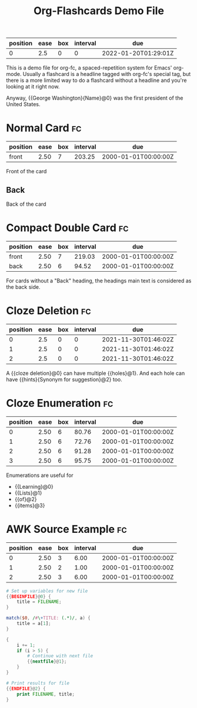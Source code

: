 :PROPERTIES:
:FC_CREATED: 2022-01-20T01:28:57Z
:FC_TYPE:  cloze
:ID:       57518b76-7990-11ec-a58d-00d861145941
:FC_CLOZE_MAX: 0
:FC_CLOZE_TYPE: deletion
:END:
:REVIEW_DATA:
| position | ease | box | interval | due                  |
|----------+------+-----+----------+----------------------|
|        0 |  2.5 |   0 |        0 | 2022-01-20T01:29:01Z |
:END:
#+TITLE: Org-Flashcards Demo File
#+FILETAGS: :fc:fc-demo:noheading:
This is a demo file for org-fc, a spaced-repetition system for Emacs' org-mode.
Usually a flashcard is a headline tagged with org-fc's special tag, but there
is a more limited way to do a flashcard without a headline and you're looking
at it right now.

Anyway, {{George Washington}{Name}@0} was the first president of the United States.

* Normal Card                                                            :fc:
:PROPERTIES:
:ID:       9f80ab65-dbff-41b3-902f-0e8e177debbe
:FC_CREATED: 2000-01-01T00:00:00Z
:FC_TYPE:  normal
:END:
:REVIEW_DATA:
| position | ease | box | interval | due                  |
|----------+------+-----+----------+----------------------|
| front    | 2.50 |   7 |   203.25 | 2000-01-01T00:00:00Z |
:END:
Front of the card
** Back
Back of the card
* Compact Double Card                                                    :fc:
:PROPERTIES:
:ID:       d3e290c2-a7f0-4d10-9a0a-6c1ecec3c29e
:FC_CREATED: 2000-01-01T00:00:00Z
:FC_TYPE:  double
:END:
:REVIEW_DATA:
| position | ease | box | interval | due                  |
|----------+------+-----+----------+----------------------|
| front    | 2.50 |   7 |   219.03 | 2000-01-01T00:00:00Z |
| back     | 2.50 |   6 |    94.52 | 2000-01-01T00:00:00Z |
:END:
For cards without a "Back" heading, the headings main text is
considered as the back side.
* Cloze Deletion                                                         :fc:
:PROPERTIES:
:ID:       2ffc8b34-b2b5-4472-9295-714b5422679d
:FC_CREATED: 2021-11-30T01:46:02Z
:FC_TYPE:  cloze
:FC_CLOZE_MAX: 1
:FC_CLOZE_TYPE: deletion
:END:
:REVIEW_DATA:
| position | ease | box | interval | due                  |
|----------+------+-----+----------+----------------------|
|        0 |  2.5 |   0 |        0 | 2021-11-30T01:46:02Z |
|        1 |  2.5 |   0 |        0 | 2021-11-30T01:46:02Z |
|        2 |  2.5 |   0 |        0 | 2021-11-30T01:46:02Z |
:END:
A {{cloze deletion}@0} can have multiple {{holes}@1}. And each hole can
have {{hints}{Synonym for suggestion}@2} too.
* Cloze Enumeration                                                      :fc:
:PROPERTIES:
:FC_CREATED: 2000-01-01T00:00:00Z
:FC_TYPE:  cloze
:ID:       5eac5801-0ef5-4957-a818-e3f9f08a7d59
:FC_CLOZE_MAX: 3
:FC_CLOZE_TYPE: enumeration
:END:
:REVIEW_DATA:
| position | ease | box | interval | due                  |
|----------+------+-----+----------+----------------------|
|        0 | 2.50 |   6 |    80.76 | 2000-01-01T00:00:00Z |
|        1 | 2.50 |   6 |    72.76 | 2000-01-01T00:00:00Z |
|        2 | 2.50 |   6 |    91.28 | 2000-01-01T00:00:00Z |
|        3 | 2.50 |   6 |    95.75 | 2000-01-01T00:00:00Z |
:END:

Enumerations are useful for

- {{Learning}@0}
- {{Lists}@1}
- {{of}@2}
- {{items}@3}
* AWK Source Example                                                     :fc:
:PROPERTIES:
:FC_CREATED: 2000-01-01T00:00:00Z
:FC_TYPE:  cloze
:FC_CLOZE_MAX: 2
:FC_CLOZE_TYPE: single
:ID:       ae675e11-e003-4057-b6b1-1f4702837502
:END:
:REVIEW_DATA:
| position | ease | box | interval | due                  |
|----------+------+-----+----------+----------------------|
|        0 | 2.50 |   3 |     6.00 | 2000-01-01T00:00:00Z |
|        1 | 2.50 |   2 |     1.00 | 2000-01-01T00:00:00Z |
|        2 | 2.50 |   3 |     6.00 | 2000-01-01T00:00:00Z |
:END:
#+begin_src awk
  # Set up variables for new file
  {{BEGINFILE}@0} {
      title = FILENAME;
  }

  match($0, /#\+TITLE: (.*)/, a) {
      title = a[1];
  }

  {
      i += 1;
      if (i > 5) {
          # Continue with next file
          {{nextfile}@1};
      }
  }

  # Print results for file
  {{ENDFILE}@2} {
      print FILENAME, title;
  }
#+end_src
